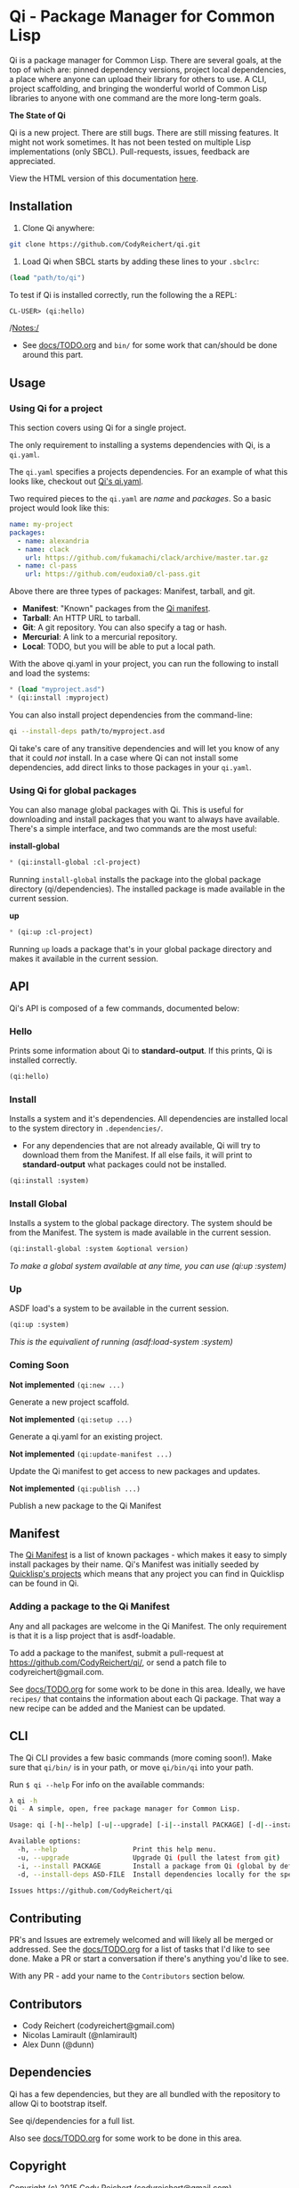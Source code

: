 * Qi - Package Manager for Common Lisp

Qi is a package manager for Common Lisp. There are several goals, at
the top of which are: pinned dependency versions, project local
dependencies, a place where anyone can upload their library for others
to use. A CLI, project scaffolding, and bringing the wonderful world
of Common Lisp libraries to anyone with one command are the more
long-term goals.

*The State of Qi*

Qi is a new project. There are still bugs. There are still missing
features. It might not work sometimes. It has not been tested on
multiple Lisp implementations (only SBCL). Pull-requests, issues,
feedback are appreciated.


View the HTML version of this documentation [[http://codyreichert.github.io/qi/][here]].


** Installation

   1) Clone Qi anywhere:

   #+BEGIN_SRC sh
     git clone https://github.com/CodyReichert/qi.git
   #+END_SRC

   2) Load Qi when SBCL starts by adding these lines to your =.sbclrc=:

   #+BEGIN_SRC lisp
     (load "path/to/qi")
   #+END_SRC

   To test if Qi is installed correctly, run the following the a REPL:
   #+BEGIN_SRC lisp
     CL-USER> (qi:hello)
   #+END_SRC

   /Notes:/
   - See [[https://github.com/CodyReichert/qi/blob/master/docs/TODO.org][docs/TODO.org]] and =bin/= for some work that can/should be done
     around this part.

** Usage

*** Using Qi for a project
   This section covers using Qi for a single project.

   The only requirement to installing a systems dependencies with Qi,
   is a =qi.yaml=.

   The =qi.yaml= specifies a projects dependencies. For an example of
   what this looks like, checkout out [[https://github.com/codyreichert/qi][Qi's qi.yaml]].

   Two required pieces to the =qi.yaml= are /name/ and /packages/. So
   a basic project would look like this:

    #+BEGIN_SRC yaml
      name: my-project
      packages:
        - name: alexandria
        - name: clack
          url: https://github.com/fukamachi/clack/archive/master.tar.gz
        - name: cl-pass
          url: https://github.com/eudoxia0/cl-pass.git
    #+END_SRC

   Above there are three types of packages: Manifest, tarball, and git.

   - *Manifest*: "Known" packages from the [[https://github.com/CodyReichert/qi/blob/master/manifest/manifest.lisp][Qi manifest]].
   - *Tarball*: An HTTP URL to tarball.
   - *Git*: A git repository. You can also specify a tag or hash.
   - *Mercurial*: A link to a mercurial repository.
   - *Local*: TODO, but you will be able to put a local path.

   With the above qi.yaml in your project, you can run the following
   to install and load the systems:

   #+BEGIN_SRC lisp
     * (load "myproject.asd")
     * (qi:install :myproject)
   #+END_SRC

   You can also install project dependencies from the command-line:

   #+BEGIN_SRC sh
     qi --install-deps path/to/myproject.asd
   #+END_SRC

   Qi take's care of any transitive dependencies and will let you know
   of any that it could /not/ install. In a case where Qi can not
   install some dependencies, add direct links to those packages in
   your =qi.yaml=.

*** Using Qi for global packages
    You can also manage global packages with Qi. This is useful for
    downloading and install packages that you want to always have
    available. There's a simple interface, and two commands are the
    most useful:

    *install-global*

   #+BEGIN_SRC lisp
     * (qi:install-global :cl-project)
   #+END_SRC

    Running =install-global= installs the package into the global
    package directory (qi/dependencies). The installed package is made
    available in the current session.

    *up*

   #+BEGIN_SRC lisp
     * (qi:up :cl-project)
   #+END_SRC

    Running =up= loads a package that's in your global package
    directory and makes it available in the current session.


** API
   Qi's API is composed of a few commands, documented below:

*** Hello
   Prints some information about Qi to *standard-output*. If this
   prints, Qi is installed correctly.

   #+BEGIN_SRC lisp
   (qi:hello)
   #+END_SRC

*** Install
   Installs a system and it's dependencies. All dependencies are
   installed local to the system directory in =.dependencies/=.

   - For any dependencies that are not already available, Qi will try to
     download them from the Manifest. If all else fails, it will print
     to *standard-output* what packages could not be installed.

   #+BEGIN_SRC lisp
   (qi:install :system)
   #+END_SRC

*** Install Global
   Installs a system to the global package directory. The system
   should be from the Manifest. The system is made available in the
   current session.

   #+BEGIN_SRC lisp
   (qi:install-global :system &optional version)
   #+END_SRC

   /To make a global system available at any time, you can use/
   /(qi:up :system)/

*** Up
   ASDF load's a system to be available in the current session.

   #+BEGIN_SRC lisp
   (qi:up :system)
   #+END_SRC

   /This is the equivalient of running (asdf:load-system :system)/

*** Coming Soon

   *Not implemented* =(qi:new ...)=

   Generate a new project scaffold.

   *Not implemented* =(qi:setup ...)=

   Generate a qi.yaml for an existing project.

   *Not implemented* =(qi:update-manifest ...)=

   Update the Qi manifest to get access to new packages and updates.

   *Not implemented* =(qi:publish ...)=

   Publish a new package to the Qi Manifest


** Manifest
   The [[https://github.com/CodyReichert/qi/blob/master/manifest/manifest.lisp][Qi Manifest]] is a list of known packages - which makes it easy
   to simply install packages by their name. Qi's Manifest was
   initially seeded by [[https://github.com/quicklisp/quicklisp-projects/][Quicklisp's projects]] which means that any
   project you can find in Quicklisp can be found in Qi.

*** Adding a package to the Qi Manifest
    Any and all packages are welcome in the Qi Manifest. The only
    requirement is that it is a lisp project that is asdf-loadable.

    To add a package to the manifest, submit a pull-request at
    https://github.com/CodyReichert/qi/, or send a patch file to
    codyreichert@gmail.com.

    See [[https://github.com/CodyReichert/qi/blob/master/docs/TODO.org][docs/TODO.org]] for some work to be done in this
    area. Ideally, we have =recipes/= that contains the information
    about each Qi package. That way a new recipe can be added and the
    Maniest can be updated.


** CLI
   The Qi CLI provides a few basic commands (more coming soon!). Make
   sure that =qi/bin/= is in your path, or move =qi/bin/qi= into your
   path.

   Run =$ qi --help= For info on the available commands:

   #+BEGIN_SRC sh
   λ qi -h
   Qi - A simple, open, free package manager for Common Lisp.

   Usage: qi [-h|--help] [-u|--upgrade] [-i|--install PACKAGE] [-d|--install-deps ASD-FILE] [Free-Args]

   Available options:
     -h, --help                   Print this help menu.
     -u, --upgrade                Upgrade Qi (pull the latest from git)
     -i, --install PACKAGE        Install a package from Qi (global by default)
     -d, --install-deps ASD-FILE  Install dependencies locally for the specified system

   Issues https://github.com/CodyReichert/qi
   #+END_SRC


** Contributing
   PR's and Issues are extremely welcomed and will likely all be
   merged or addressed. See the [[https://github.com/CodyReichert/qi/blob/master/docs/TODO.org][docs/TODO.org]] for a list of tasks
   that I'd like to see done. Make a PR or start a conversation if
   there's anything you'd like to see.

   With any PR - add your name to the =Contributors= section below.


** Contributors
   - Cody Reichert (codyreichert@gmail.com)
   - Nicolas Lamirault (@nlamirault)
   - Alex Dunn (@dunn)

** Dependencies
   Qi has a few dependencies, but they are all bundled with the
   repository to allow Qi to bootstrap itself.

   See qi/dependencies for a full list.

   Also see [[https://github.com/CodyReichert/qi/blob/master/docs/TODO.org][docs/TODO.org]] for some work to be done in this area.


** Copyright
   Copyright (c) 2015 Cody Reichert (codyreichert@gmail.com)


** License
   BSD
